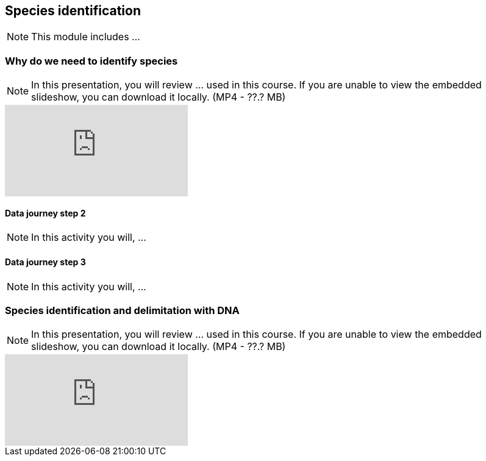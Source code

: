 == Species identification

[NOTE.objectives]
This module includes ...

=== Why do we need to identify species

[NOTE.presentation]
In this presentation, you will review ... used in this course. 
If you are unable to view the embedded slideshow, you can download it locally. (MP4 - ??.? MB)

ifdef::backend-pdf[]
The presentation can be viewed in the online version of the course.
endif::backend-pdf[]

ifndef::backend-pdf[]
++++
<div class="responsive-slides">
  <iframe src="https://docs.google.com/presentation/d/e/2PACX-1vTWA6W2GZ0DAcerKTPBhUZjCKIVO6giMDENRNF125ZZzD6lCQa5ObEGDexRDCxk7w/embed?start=false&loop=false" frameborder="0" allowfullscreen="true"></iframe>
</div>
++++
endif::backend-pdf[]

==== Data journey step 2

[NOTE.activity]
In this activity you will, ...

==== Data journey step 3

[NOTE.activity]
In this activity you will, ...

=== Species identification and delimitation with DNA 

[NOTE.presentation]
In this presentation, you will review ... used in this course. 
If you are unable to view the embedded slideshow, you can download it locally. (MP4 - ??.? MB)

ifdef::backend-pdf[]
The presentation can be viewed in the online version of the course.
endif::backend-pdf[]

ifndef::backend-pdf[]
++++
<div class="responsive-slides">
  <iframe src="https://docs.google.com/presentation/d/e/2PACX-1vS2juc-zyGzLnTqhLB6aRE-PRsv6VL0aycJBPVwg3KMVIK7pEscnmhybH4v0Izk0g/embed?start=false&loop=false" frameborder="0" allowfullscreen="true"></iframe>
</div>
++++
endif::backend-pdf[]
